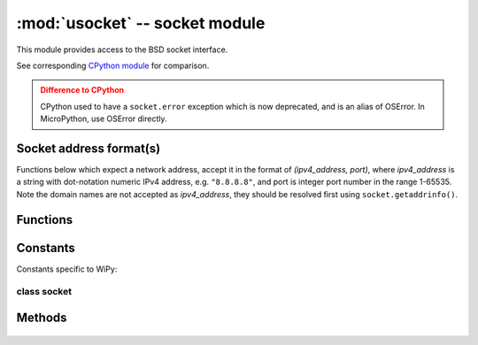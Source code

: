*******************************
:mod:`usocket` -- socket module
*******************************

.. module:: usocket
   :synopsis: socket module

This module provides access to the BSD socket interface.

See corresponding `CPython module <https://docs.python.org/3/library/socket.html>`_ for
comparison.

.. admonition:: Difference to CPython
   :class: attention

   CPython used to have a ``socket.error`` exception which is now deprecated,
   and is an alias of OSError. In MicroPython, use OSError directly.

Socket address format(s)
------------------------

Functions below which expect a network address, accept it in the format of
`(ipv4_address, port)`, where `ipv4_address` is a string with dot-notation numeric
IPv4 address, e.g. ``"8.8.8.8"``, and port is integer port number in the range
1-65535. Note the domain names are not accepted as `ipv4_address`, they should be
resolved first using ``socket.getaddrinfo()``.

Functions
---------

.. function:: socket.socket(socket.AF_INET, socket.SOCK_STREAM, socket.IPPROTO_TCP)

   Create a new socket using the given address family, socket type and protocol number.

    .. only:: port_wipy

        .. note::

           SSL sockets need to be created the following way before wrapping them with 
           ``ssl.wrap_socket``::

              import socket
              import ssl
              s = socket(socket.AF_INET, socket.SOCK_STREAM, socket.IPPROTO_SEC)
              ss = ssl.wrap_socket(s)

.. function:: socket.getaddrinfo(host, port)

   Translate the host/port argument into a sequence of 5-tuples that contain all the 
   necessary arguments for creating a socket connected to that service. The list of 
   5-tuples has following structure::

      (family, type, proto, canonname, sockaddr)

   The following example shows how to connect to a given url::

      s = socket.socket()
      s.connect(socket.getaddrinfo('www.micropython.org', 80)[0][-1])

   .. admonition:: Difference to CPython
      :class: attention

      CPython raises a ``socket.gaierror`` exception (OSError subclass) in case
      of error in this function. MicroPython doesn't have ``socket.gaierror``
      and raises OSError directly. Note that error numbers of ``getaddrinfo()``
      form a separate namespace and may not match error numbers from
      ``uerrno`` module. To distinguish ``getaddrinfo()`` errors, they are
      represented by negative numbers, whereas standard system errors are
      positive numbers (error numbers are accessible using ``e.args[0]`` property
      from an exception object). The use of negative values is a provisional
      detail which may change in the future.

Constants
---------

.. data:: socket.AF_INET
          socket.AF_INET6

   Address family types. Availability depends on a particular board.

.. data:: socket.SOCK_STREAM
          socket.SOCK_DGRAM

   Socket types.

.. data:: socket.IPPROTO_UDP
          socket.IPPROTO_TCP

   IP protocol numbers.

.. data:: socket.SOL_*

   Socket option levels (an argument to ``setsockopt()``). The exact inventory depends on a board.

.. data:: socket.SO_*

   Socket options (an argument to ``setsockopt()``). The exact inventory depends on a board.

Constants specific to WiPy:

.. data:: socket.IPPROTO_SEC

    Special protocol value to create SSL-compatible socket.

class socket
============

Methods
-------

    .. method:: socket.close

       Mark the socket closed. Once that happens, all future operations on the socket 
       object will fail. The remote end will receive no more data (after queued data is flushed).

       Sockets are automatically closed when they are garbage-collected, but it is recommended 
       to close() them explicitly, or to use a with statement around them.

    .. method:: socket.bind(address)

       Bind the socket to address. The socket must not already be bound.

    .. method:: socket.listen([backlog])

       Enable a server to accept connections. If backlog is specified, it must be at least 0 
       (if it's lower, it will be set to 0); and specifies the number of unaccepted connections
       that the system will allow before refusing new connections. If not specified, a default
       reasonable value is chosen.

    .. method:: socket.accept()

       Accept a connection. The socket must be bound to an address and listening for connections.
       The return value is a pair (conn, address) where conn is a new socket object usable to send
       and receive data on the connection, and address is the address bound to the socket on the
       other end of the connection.

    .. method:: socket.connect(address)

       Connect to a remote socket at address.

    .. method:: socket.send(bytes)

       Send data to the socket. The socket must be connected to a remote socket.

    .. method:: socket.sendall(bytes)

       Send data to the socket. The socket must be connected to a remote socket.

    .. method:: socket.recv(bufsize)

       Receive data from the socket. The return value is a bytes object representing the data
       received. The maximum amount of data to be received at once is specified by bufsize.

    .. method:: socket.sendto(bytes, address)

       Send data to the socket. The socket should not be connected to a remote socket, since the
       destination socket is specified by `address`.

    .. method:: socket.recvfrom(bufsize)

      Receive data from the socket. The return value is a pair (bytes, address) where bytes is a
      bytes object representing the data received and address is the address of the socket sending
      the data.

    .. method:: socket.setsockopt(level, optname, value)

       Set the value of the given socket option. The needed symbolic constants are defined in the
       socket module (SO_* etc.). The value can be an integer or a bytes-like object representing
       a buffer.

    .. method:: socket.settimeout(value)

       Set a timeout on blocking socket operations. The value argument can be a nonnegative floating
       point number expressing seconds, or None. If a non-zero value is given, subsequent socket operations
       will raise an ``OSError`` exception if the timeout period value has elapsed before the operation has
       completed. If zero is given, the socket is put in non-blocking mode. If None is given, the socket
       is put in blocking mode.

       .. admonition:: Difference to CPython
          :class: attention

          CPython raises a ``socket.timeout`` exception in case of timeout,
          which is an ``OSError`` subclass. MicroPython raises an OSError directly
          instead. If you use ``except OSError:`` to catch the exception,
          your code will work both in MicroPython and CPython.

    .. method:: socket.setblocking(flag)

       Set blocking or non-blocking mode of the socket: if flag is false, the socket is set to non-blocking,
       else to blocking mode.

       This method is a shorthand for certain ``settimeout()`` calls::

          sock.setblocking(True) is equivalent to sock.settimeout(None)
          sock.setblocking(False) is equivalent to sock.settimeout(0.0)

    .. method:: socket.makefile(mode='rb')

       Return a file object associated with the socket. The exact returned type depends on the arguments
       given to makefile(). The support is limited to binary modes only ('rb' and 'wb').
       CPython's arguments: ``encoding``, ``errors`` and ``newline`` are not supported.

       The socket must be in blocking mode; it can have a timeout, but the file object’s internal buffer
       may end up in a inconsistent state if a timeout occurs.

       .. admonition:: Difference to CPython
          :class: attention

          Closing the file object returned by makefile() WILL close the
          original socket as well.

    .. method:: socket.read([size])

       Read up to size bytes from the socket. Return a bytes object. If ``size`` is not given, it
       reads all data available from the socket until ``EOF``; as such the method will not return until
       the socket is closed.

    .. method:: socket.readinto(buf[, nbytes])

       Read bytes into the ``buf``.  If ``nbytes`` is specified then read at most
       that many bytes.  Otherwise, read at most ``len(buf)`` bytes.

       Return value: number of bytes read and stored into ``buf``.

    .. method:: socket.readline()

       Read a line, ending in a newline character.

       Return value: the line read.

    .. method:: socket.write(buf)

       Write the buffer of bytes to the socket.

       Return value: number of bytes written.
